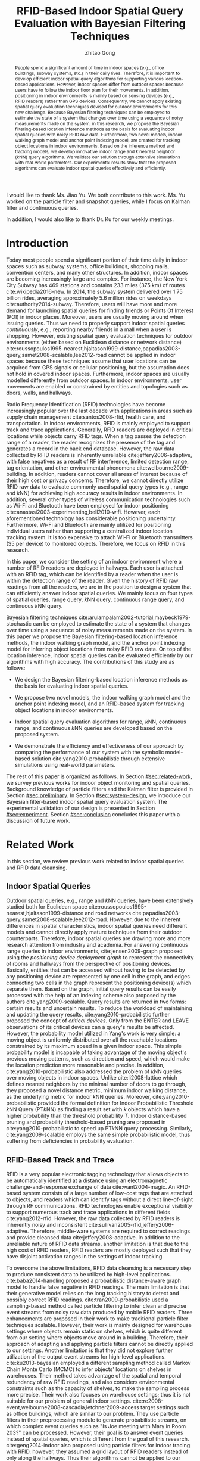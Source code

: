 #+TITLE: RFID-Based Indoor Spatial Query Evaluation with Bayesian Filtering Techniques
#+AUTHOR: Zhitao Gong
#+STARTUP: content hideblocks
#+OPTIONS: toc:nil

#+HTML_HEAD: <link rel="stylesheet" type="text/css" href="http://gongzhitaao.org/orgcss/org.css"/>

#+LATEX_CLASS: report
#+LATEX_CLASS_OPTIONS: [12pt]
#+LATEX_HEADER: \input{setup.tex}

#+LaTeX: \TitlePage

#+BEGIN_romanpages

#+BEGIN_abstract
People spend a significant amount of time in indoor spaces (e.g.,
office buildings, subway systems, etc.) in their daily lives.
Therefore, it is important to develop efficient indoor spatial query
algorithms for supporting various location-based applications.
However, indoor spaces differ from outdoor spaces because users have
to follow the indoor floor plan for their movements.  In addition,
positioning in indoor environments is mainly based on sensing devices
(e.g., RFID readers) rather than GPS devices.  Consequently, we cannot
apply existing spatial query evaluation techniques devised for outdoor
environments for this new challenge.  Because Bayesian filtering
techniques can be employed to estimate the state of a system that
changes over time using a sequence of noisy measurements made on the
system, in this research, we propose the Bayesian filtering-based
location inference methods as the basis for evaluating indoor spatial
queries with noisy RFID raw data.  Furthermore, two novel models,
indoor walking graph model and anchor point indexing model, are
created for tracking object locations in indoor environments.  Based
on the inference method and tracking models, we develop innovative
indoor range and \(k\) nearest neighbor (\(k\)NN) query algorithms.
We validate our solution through extensive simulations with real-world
parameters.  Our experimental results show that the proposed
algorithms can evaluate indoor spatial queries effectively and
efficiently.
#+END_abstract

#+BEGIN_acknowledgments
I would like to thank Ms. Jiao Yu.  We both contribute to this work.
Ms. Yu worked on the particle filter and snapshot queries, while I
focus on Kalman filter and continuous queries.

In addition, I would also like to thank Dr. Ku for our weekly
meetings.
#+END_acknowledgments

#+BEGIN_EXPORT latex
\tableofcontents
\listoffigures
\listoftables
#+END_EXPORT

#+END_romanpages

* Introduction
  :PROPERTIES:
  :CUSTOM_ID: sec:introduction
  :END:

  Today most people spend a significant portion of their time daily in
  indoor spaces such as subway systems, office buildings, shopping
  malls, convention centers, and many other structures.  In addition,
  indoor spaces are becoming increasingly large and complex.  For
  instance, the New York City Subway has 469 stations and contains 233
  miles (375 km) of routes cite:wikipedia2016-new.  In 2014, the
  subway system delivered over 1.75 billion rides, averaging
  approximately 5.6 million rides on weekdays
  cite:authority2014-subway.  Therefore, users will have more and more
  demand for launching spatial queries for finding friends or Points
  Of Interest (POI) in indoor places.  Moreover, users are usually
  moving around when issuing queries.  Thus we need to properly
  support indoor spatial queries \emph{continuously}, e.g., reporting
  nearby friends in a mall when a user is shopping.  However, existing
  spatial query evaluation techniques for outdoor environments (either
  based on Euclidean distance or network distance)
  cite:roussopoulos1995-nearest,hjaltason1999-distance,papadias2003-query,samet2008-scalable,lee2012-road
  cannot be applied in indoor spaces because these techniques assume
  that user locations can be acquired from GPS signals or cellular
  positioning, but the assumption does not hold in covered indoor
  spaces.  Furthermore, indoor spaces are usually modelled differently
  from outdoor spaces.  In indoor environments, user movements are
  enabled or constrained by entities and topologies such as doors,
  walls, and hallways.

  Radio Frequency Identification (RFID) technologies have become
  increasingly popular over the last decade with applications in areas
  such as supply chain management cite:santos2008-rfid, health care,
  and transportation.  In indoor environments, RFID is mainly employed
  to support track and trace applications.  Generally, RFID readers
  are deployed in critical locations while objects carry RFID tags.
  When a tag passes the detection range of a reader, the reader
  recognizes the presence of the tag and generates a record in the
  back end database.  However, the raw data collected by RFID readers
  is inherently unreliable cite:jeffery2006-adaptive, with false
  negatives as a result of RF interference, limited detection range,
  tag orientation, and other environmental phenomena
  cite:welbourne2009-building.  In addition, readers cannot cover all
  areas of interest because of their high cost or privacy concerns.
  Therefore, we cannot directly utilize RFID raw data to evaluate
  commonly used spatial query types (e.g., range and \(k\)NN) for
  achieving high accuracy results in indoor environments.  In
  addition, several other types of wireless communication technologies
  such as Wi-Fi and Bluetooth have been employed for indoor
  positioning cite:anastasi2003-experimenting,bell2010-wifi.  However,
  each aforementioned technology has considerable positioning
  uncertainty.  Furthermore, Wi-Fi and Bluetooth are mainly utilized
  for positioning individual users rather than supporting a
  centralized indoor location tracking system.  It is too expensive to
  attach Wi-Fi or Bluetooth transmitters ($5 per device) to monitored
  objects.  Therefore, we focus on RFID in this research.

  In this paper, we consider the setting of an indoor environment
  where a number of RFID readers are deployed in hallways.  Each user
  is attached with an RFID tag, which can be identified by a reader
  when the user is within the detection range of the reader.  Given
  the history of RFID raw readings from all the readers, we are in the
  position to design a system that can efficiently answer indoor
  spatial queries.  We mainly focus on four types of spatial queries,
  range query, \(k\)NN query, continuous range query, and continuous
  \(k\)NN query.

  Bayesian filtering techniques
  cite:arulampalam2002-tutorial,maybeck1979-stochastic can be employed
  to estimate the state of a system that changes over time using a
  sequence of noisy measurements made on the system.  In this paper we
  propose the Bayesian filtering-based location inference methods, the
  indoor walking graph model, and the anchor point indexing model for
  inferring object locations from noisy RFID raw data.  On top of the
  location inference, indoor spatial queries can be evaluated
  efficiently by our algorithms with high accuracy.  The contributions
  of this study are as follows:

  - We design the Bayesian filtering-based location inference methods
    as the basis for evaluating indoor spatial queries.

  - We propose two novel models, the indoor walking graph model and
    the anchor point indexing model, and an RFID-based system for
    tracking object locations in indoor environments.

  - Indoor spatial query evaluation algorithms for range, \(k\)NN,
    continuous range, and continuous \(k\)NN queries are developed
    based on the proposed system.

  - We demonstrate the efficiency and effectiveness of our approach by
    comparing the performance of our system with the symbolic
    model-based solution cite:yang2010-probabilistic through extensive
    simulations using real-world parameters.

  The rest of this paper is organized as follows.  In Section
  [[#sec:related-work]], we survey previous works for indoor object
  monitoring and spatial queries.  Background knowledge of particle
  filters and the Kalman filter is provided in Section
  [[#sec:preliminary]].  In Section [[#sec:system-design]], we introduce our
  Bayesian filter-based indoor spatial query evaluation system.  The
  experimental validation of our design is presented in Section
  [[#sec:experiment]].  Section [[#sec:conclusion]] concludes this paper with
  a discussion of future work.

* Related Work
  :PROPERTIES:
  :CUSTOM_ID: sec:related-work
  :END:

  In this section, we review previous work related to indoor spatial
  queries and RFID data cleansing.

** Indoor Spatial Queries
   :PROPERTIES:
   :CUSTOM_ID: sec:indoor-spatial-queries
   :END:

   Outdoor spatial queries, e.g., range and \(k\)NN queries, have been
   extensively studied both for Euclidean space
   cite:roussopoulos1995-nearest,hjaltason1999-distance and road
   networks cite:papadias2003-query,samet2008-scalable,lee2012-road.
   However, due to the inherent differences in spatial characteristics,
   indoor spatial queries need different models and cannot directly
   apply mature techniques from their outdoor counterparts.  Therefore,
   indoor spatial queries are drawing more and more research attention
   from industry and academia.  For answering continuous range queries
   in indoor environments, cite:jensen2009-graph proposed using the
   /positioning device deployment graph/ to represent the connectivity
   of rooms and hallways from the perspective of positioning devices.
   Basically, entities that can be accessed without having to be
   detected by any positioning device are represented by one cell in
   the graph, and edges connecting two cells in the graph represent the
   positioning device(s) which separate them.  Based on the graph,
   initial query results can be easily processed with the help of an
   indexing scheme also proposed by the authors cite:yang2009-scalable.
   Query results are returned in two forms: certain results and
   uncertain results.  To reduce the workload of maintaining and
   updating the query results, cite:yang2010-probabilistic further
   proposed the concept of /critical devices/.  Only from the ENTER and
   LEAVE observations of its critical devices can a query's results be
   affected.  However, the probability model utilized in Yang's work is
   very simple: a moving object is uniformly distributed over all the
   reachable locations constrained by its maximum speed in a given
   indoor space.  This simple probability model is incapable of taking
   advantage of the moving object's previous moving patterns, such as
   direction and speed, which would make the location prediction more
   reasonable and precise.  In addition, cite:yang2010-probabilistic
   also addressed the problem of \(k\)NN queries over moving objects in
   indoor spaces.  Unlike cite:li2008-lattice which defines nearest
   neighbors by the minimal number of doors to go through, they
   proposed a novel distance metric, minimum indoor walking distance,
   as the underlying metric for indoor \(k\)NN queries.  Moreover,
   cite:yang2010-probabilistic provided the formal definition for
   Indoor Probabilistic Threshold \(k\)NN Query (PT\(k\)NN) as finding
   a result set with \(k\) objects which have a higher probability than
   the threshold probability \(T\).  Indoor distance-based pruning and
   probability threshold-based pruning are proposed in
   cite:yang2010-probabilistic to speed up PT\(k\)NN query processing.
   Similarly, cite:yang2009-scalable employs the same simple
   probabilistic model, thus suffering from deficiencies in probability
   evaluation.

** RFID-Based Track and Trace
   :PROPERTIES:
   :CUSTOM_ID: sec:rfid-based-track-and-trace
   :END:

   RFID is a very popular electronic tagging technology that allows
   objects to be automatically identified at a distance using an
   electromagnetic challenge-and-response exchange of data
   cite:want2004-magic.  An RFID-based system consists of a large
   number of low-cost tags that are attached to objects, and readers
   which can identify tags without a direct line-of-sight through RF
   communications.  RFID technologies enable exceptional visibility to
   support numerous track and trace applications in different fields
   cite:yang2012-rfid.  However, the raw data collected by RFID readers
   is inherently noisy and inconsistent
   cite:sullivan2005-rfid,jeffery2006-adaptive.  Therefore, middle-ware
   systems are required to correct readings and provide cleansed data
   cite:jeffery2008-adaptive.  In addition to the unreliable nature of
   RFID data streams, another limitation is that due to the high cost
   of RFID readers, RFID readers are mostly deployed such that they
   have disjoint activation ranges in the settings of indoor tracking.

   To overcome the above limitations, RFID data cleansing is a
   necessary step to produce consistent data to be utilized by
   high-level applications. cite:baba2014-handling proposed a
   probabilistic distance-aware graph model to handle false negative in
   RFID readings.  The main limitation is that their generative model
   relies on the long tracking history to detect and possibly correct
   RFID readings.  cite:tran2009-probabilistic used a sampling-based
   method called particle filtering to infer clean and precise event
   streams from noisy raw data produced by mobile RFID readers.  Three
   enhancements are proposed in their work to make traditional particle
   filter techniques scalable.  However, their work is mainly designed
   for warehouse settings where objects remain static on shelves, which
   is quite different from our setting where objects move around in a
   building.  Therefore, their approach of adapting and applying
   particle filters cannot be directly applied to our settings.
   Another limitation is that they did not explore further utilization
   of the output event streams for high-level
   applications. cite:ku2013-bayesian employed a different sampling
   method called Markov Chain Monte Carlo (MCMC) to infer objects'
   locations on shelves in warehouses.  Their method takes advantage of
   the spatial and temporal redundancy of raw RFID readings, and also
   considers environmental constraints such as the capacity of shelves,
   to make the sampling process more precise.  Their work also focuses
   on warehouse settings; thus it is not suitable for our problem of
   general indoor settings.
   cite:re2008-event,welbourne2008-cascadia,letchner2009-access target
   settings such as office buildings, which are similar to our problem.
   They use particle filters in their preprocessing module to generate
   probabilistic streams, on which complex event queries such as "Is
   Joe meeting with Mary in Room 203?" can be processed.  However,
   their goal is to answer event queries instead of spatial queries,
   which is different from the goal of this research.
   cite:geng2014-indoor also proposed using particle filters for indoor
   tracing with RFID.  however, they assumed a grid layout of RFID
   readers instead of only along the hallways.  Thus their algorithms
   cannot be applied to our problem.

* Preliminary
  :PROPERTIES:
  :CUSTOM_ID: sec:preliminary
  :END:

  In this section, we briefly introduce the mathematical background of
  Bayesian filters, including the Kalman filter and particle filters,
  and location inference based on the two filters.  Notations used in
  this paper are summarized in Table [[tab:notation]].

  #+CAPTION: Symbolic Notations
  #+NAME: tab:notation
  | Symbol      | Meaning                                                                            |
  |-------------+------------------------------------------------------------------------------------|
  | \(q\)       | An indoor query point                                                              |
  | $o_i$       | The object with ID \(i\)                                                           |
  | \(C\)       | A set of candidate objects                                                         |
  | \(D\)       | A set of sensing devices                                                           |
  | \(G\)       | The indoor walking graph                                                           |
  | \(E\)       | The edge set of \(G\)                                                              |
  | \(N\)       | The node (i.e., intersection) set of \(G\)                                         |
  | \(p_i\)     | A probability distribution function for \(o_i\) in terms of all possible locations |
  | \(ap_i\)    | An anchor point with ID \(i\)                                                      |
  | \(N_s\)     | The total number of particles for an object                                        |
  | \(u_{max}\) | The maximum walking speed of a person                                              |
  | \(l_{max}\) | The maximum walking distance of a person during a certain period of time           |
  | \(UR(o_i)\) | The uncertain region of object \(o_i\)                                             |
  | \(s_i\)     | The minimum shortest network distance                                              |
  | \(l_i\)     | The maximum shortest network distance                                              |
  | \(Area_i\)  | The size of a given region \(i\)                                                   |
  | \(d_i\)     | The \(i\)th RFID reader                                                            |
  |-------------+------------------------------------------------------------------------------------|

** The Kalman Filter
   :PROPERTIES:
   :CUSTOM_ID: sec:kalman-filter
   :END:

   The Kalman filter is an optimal recursive data processing
   algorithm, which combines a system's dynamics model, known control
   inputs, and observed measurements to form an optimal estimate of
   system states.  Note here the control inputs and observed
   measurements are not deterministic, but rather with a certain
   degree of uncertainty.  The Kalman filter works by making a
   prediction of the future system state, obtaining measurements for
   that future state, and adjusting its estimate by moderating the
   difference between the two.  The result of the Kalman filter is a
   new probability distribution of system state which has reduced its
   uncertainty to be less than either the original predicted values or
   measurements alone.

   To help readers better understand how the Kalman filter works for
   location estimation, we use a simple example of one dimensional
   movement and location estimation.  Suppose an object is moving
   along a horizontal line, and we are interested in estimating the
   object's location \(x\) with the Kalman filter.  We assume the
   object's speed can be expressed by \(d_x/d_t = u + w\), where \(u\)
   is a constant and \(w\) is a Gaussian random variable with a mean
   of zero and variance of \(\sigma_w^2\).  We also assume the
   object's initial location at \(t_0\) follows a Gaussian
   distribution with mean \(\hat{x}_0\) and variance \(\sigma^2_0\).
   At a later time \(t_{1^-}\), just before an observation is made, we
   get a prediction of the object's location \(x_{1^-}\) which follows
   a Gaussian distribution:
   #+BEGIN_EXPORT latex
   \begin{align}
     \hat{x}_{1^-} &= \hat{x}_0+u*(t_1-t_0) \label{eq:predmean}\\
     \sigma_{1^-}^2 &= \sigma_0^2+\sigma_w^2*(t_1-t_0) \label{eq:predvar}
   \end{align}
   #+END_EXPORT

   As indicated by Equation eqref:eq:predvar, the uncertainty in the
   predicted location \(x_1\) increases with the time span \(t_1 -
   t_0\), since no measurements are made during the time span and the
   uncertainty in speed accumulates with time.

   After the observation at \(t_1\) is made, suppose its value turns
   out to be \(z_1\) with variance \(\sigma_{z_1}^2\).  The Kalman
   filter combines the predicted value with the measured value to
   yield an optimal estimation with mean and variance:
   #+BEGIN_EXPORT latex
   \begin{align}
     \hat{x}_{1} &= \hat{x}_{1^-}+K_1*(z_1-\hat{x}_{1^-})\label{eq:kalmanmean}\\
     \sigma_{1}^2 &= \sigma_{1^-}^2-K_1*\sigma_{1^-}^2\label{eq:kalmanvar}
   \end{align}
   #+END_EXPORT

   where \(K_1=\sigma_{1^-}^2/(\sigma_{1^-}^2+\sigma_{z_1}^2)\).
   Please refer to cite:maybeck1979-stochastic for the derivation
   details.

   As we can see from Equation eqref:eq:kalmanmean, the optimal
   estimate \(\hat{x}_{1}\) is the optimal predicted value before the
   measurement plus a correction term.  The variance \(\sigma_{1}^2\)
   is smaller than either \(\sigma_{1^-}^2\) or \(\sigma_{z_1}^2\).
   The optimal gain \(K_1\) gives more weights to the better value
   (with lower variance), so that if the prediction is more accurate
   than the measurement then \(\hat{x}_{1^-}\) is weighted more,
   otherwise \(z_1\) is weighed more.

** The Particle Filter
   :PROPERTIES:
   :CUSTOM_ID: sec:particle-filter
   :END:

   Particle filter is a method that can be applied to nonlinear
   recursive Bayesian filtering problems
   cite:arulampalam2002-tutorial.  The system under investigation is
   often modeled as a state vector \(x_k\), which contains all
   relevant information about the system at time \(k\).  The
   observation \(z_k\) at time \(k\) is nonlinear to the true system
   state \(x_k\), also the system evolves from \(x_k\) to \(x_{k+1}\)
   in a nonlinear fashion.

   The objective of the particle filter method is to construct a
   discrete approximation to the probability density function (pdf)
   \(p(x_k|z_{1:k})\) by a set of weighted random samples.  We denote
   the weight of the \(i^{th}\) particle at time \(k\) by \(w_k^i\).
   According to the equations of particle filter
   cite:arulampalam2002-tutorial, the new weight \(w_k^i\) is
   proportional to the old weight \(w_{k-1}^i\) augmented by the
   observation likelihood \(p(z_k|x_k^i)\).  Thus, the particles that
   are more likely to result in an observation consistent with the
   true observation \(z_k\) will gain higher weights than the others.

   The posterior filtered density \(p(x_k|z_{1:k})\) can be
   approximated as:
   #+BEGIN_EXPORT latex
   \begin{equation}
     p(x_k|z_{1:k})\approx \sum_{i=1}^{N_s} w_k^i \delta(x_k-x_k^i)
   \end{equation}
   #+END_EXPORT

   Resampling is a method to solve the degeneration problem in
   particle filters.  Degeneration means that with more iterations
   only a few particles would have dominant weights while the majority
   would have weights nearly zero.  The basic idea of resampling is to
   eliminate low weight particles, replicate high weight particles,
   and generate a new set of particles \(\{x_k^{i_*}\}_{i=1}^{N_s}\)
   with equal weights.  Our work adopts sampling importance resampling
   filters, which performs the resampling step at every time index.

   In our application, particles update their locations according to
   the object motion model employed in our work.  Briefly, the object
   motion model assumes objects move forward with constant speeds, and
   can either enter rooms or continue to move along hallways.  Weights
   of particles are updated according to the device sensing model
   cite:chen2010-leveraging used in this research.  An example of
   applying particle filters to the problem of RFID-based indoor
   location inferences can be found in cite:yu2013-rfid.

* System Design
  :PROPERTIES:
  :CUSTOM_ID: sec:system-design
  :END:

  In this section, we will introduce the design of an RFID-based
  indoor range and \(k\)NN query evaluation system, which incorporates
  four modules: event-driven raw data collector, query aware
  optimization module, Bayesian filtering-based preprocessing module,
  and query evaluation module.  In addition, we introduce the
  underlying framework of two models: /indoor walking graph model/ and
  /anchor point indexing model/.  We will elaborate the function of
  each module and model in the following subsections.

  Figure [[fig:overall]] shows the overall structure of our system design.
  Raw readings are first fed into and processed by the event-driven
  raw data collector module, which then provides aggregated readings
  for each object at every second to the Bayesian filtering-based
  preprocessing module.  Before running the preprocessing module, the
  reading data may be optionally sent to the query aware optimization
  module which filters out non-candidate objects according to
  registered queries and objects' most recent readings, and outputs a
  candidate set \(C\) to the Bayesian filtering-based preprocessing
  module.  The preprocessing module cleanses noisy raw data for each
  object in \(C\), stores the resulting probabilistic data in a hash
  table, and passes the hash table to the query evaluation module.  At
  last, the query evaluation module answers registered queries based
  on the hash table that contains filtered data.

  #+CAPTION: Overall system structure
  #+NAME: fig:overall
  #+ATTR_LaTeX: :width .8\textwidth
  [[file:img/system-design.pdf]]

** Event-Driven Raw Data Collector
   :PROPERTIES:
   :CUSTOM_ID: sec:data-collector
   :END:

   In this subsection, we describe the event-driven raw data collector
   which is the front end of the entire system. The data collector
   module is responsible for storing RFID raw readings in an efficient
   way for the following query processing tasks.  Considering the
   characteristics of Bayesian filtering, readings of one detecting
   device alone cannot effectively infer an object's moving direction
   and speed, while readings of two or more detecting devices can. We
   define events in this context as the object either entering (ENTER
   event) or leaving (LEAVE event) the reading range of an RFID
   reader. To minimize the storage space for every object, the data
   collector module only stores readings during the most recent
   {ENTER, LEAVE, ENTER} events, and removes earlier readings. In
   other words, our system only stores readings of up to the two most
   recent consecutive detecting devices for every object. For example,
   if an object is previously identified by \(d_i\) and \(d_j\),
   readings from \(d_i\) and \(d_j\) are stored in the data
   collector. When the object is entering the detection range of a new
   device \(d_k\), the data collector will record readings from
   \(d_k\) while removing older readings from \(d_i\). The previous
   readings have negligible effects on the current prediction.

   The data collector module is also responsible for aggregating the
   raw readings to more concise entries with a time unit of one
   second. RFID readers usually have a high reading rate of tens of
   samples per second.  However, Bayesian filtering does not need such
   a high observation frequency.  An update frequency of once per
   second would provide a good enough resolution.  Therefore,
   aggregation of the raw readings can further save storage without
   compromising accuracy.

** Indoor Walking Graph Model and Anchor Point Indexing Model
   :PROPERTIES:
   :CUSTOM_ID: sec:walking-graph-anchor-point
   :END:

   This subsection introduces the underlying assumptions and backbone
   models of our system, which forms the basis for understanding
   subsequent sections.  We propose two novel models in our system,
   indoor walking graph model and anchor point indexing model, for
   tracking object locations in indoor environments.

*** Indoor Walking Graph Model

    we assume our system setting is a typical office building where
    the width of hallways can be fully covered by the detection range
    of sensing devices (which is usually true since the detection
    range of RFID readers can be as long as 3 meters), and RFID
    readers are deployed only along the hallways.  In this case the
    hallways can simply be modeled as lines, since from RFID reading
    results alone, the locations along the width of hallways cannot be
    inferred.  Furthermore, since no RFID readers are deployed inside
    rooms, the resolution of location inferences cannot be higher than
    a single room.

    #+CAPTION: Example of filtering out \(k\)NN query non-candidate objects.
    #+NAME: fig:knn-filter-non-candidates
    #+ATTR_LaTeX: :width .5\textwidth
    [[file:img/knn-filter-non-candidates.pdf]]

    Based on the above assumptions, we propose an /indoor walking
    graph model/.  The indoor walking graph \(G\langle N, E\rangle\)
    is abstracted from the regular walking patterns of people in an
    indoor environment, and can represent any accessible path in the
    environment.  The graph \(G\) comprises a set \(N\) of nodes
    (i.e., intersections) together with a set \(E\) of edges (i.e.,
    hallways).  By restricting object movements to be only on the
    edges \(E\) of \(G\), we can greatly simplify the object movement
    model while at the same time still preserving the inference
    accuracy of Bayesian filtering.  Also, the distance metric used in
    this paper, e.g., in \(k\)NN query evaluations, can simply be the
    shortest spatial network distance on \(G\), which can then be
    calculated by many well-known spatial network shortest path
    algorithms cite:papadias2003-query,samet2008-scalable, as shown in
    Figure [[fig:knn-filter-non-candidates]].

*** Anchor Point Indexing Model

    the indoor walking graph edges \(E\) are by nature continuous.  To
    simplify the representation of an object's location distribution
    on \(E\), we propose an effective spatial indexing method: anchor
    point-based indexing.  We define anchor points as a set \(AP\) of
    predefined points on \(E\) with a uniform distance (such as 1
    meter) to each other.  An example of anchor points is shown in
    Figure [[fig:knn-filter-non-candidates]].  In essence, the model of
    anchor points is a scheme of trying to discretize objects'
    locations.  After Bayesian filtering is finished for an object
    \(o_i\), its location probability distribution is aggregated to
    discrete anchor points.  Specifically, for the Kalman filter, an
    integration of an object's bell-shaped location distribution
    between two adjacent anchor points is calculated. For particle
    filters, suppose \(ap_j\) is an anchor point with a nonzero number
    \(n\) of particles, \(p_i(o_i.location=ap_j)=n/N_s\), where
    \(p_i\) is the probability distribution function that \(o_i\) is
    at \(ap_j\) and \(N_s\) is the total number of particles for
    \(o_i\).

    A hash table =APtoObjHT= is maintained in our system with the key
    to be the coordinates of an anchor point \(ap_j\) and returned
    value the list of each object and its probability at the anchor
    point \(\langle o_i, p_i(ap_j)\rangle\).  For instance, an entry
    of =APtoObjHT= would look like: \((8.5, 6.2), \{\langle o_1,
    0.14\rangle, \langle o_3, 0.03\rangle, \langle o_7, 0.37\rangle
    \}\), which means at the anchor point with coordinate (8.5, 6.2),
    there are three possible objects \(o_1\), \(o_3\), and \(o_7\),
    with probabilities of 0.14, 0.03, and 0.37, respectively.  With
    the help of the above anchor point indexing model, the query
    evaluation module can simply refer to the hash table =APtoObjHT=
    to determine objects' location distributions.

** Query Aware Optimization Module
   :PROPERTIES:
   :CUSTOM_ID: sec:optimization-module
   :END:

   To answer every range query or \(k\)NN query, a naive approach is
   to calculate the probability distribution of every object's
   location currently in the indoor setting.  However, if query ranges
   cover only a small fraction of the whole area, then there will be a
   considerable percentage of objects who are guaranteed to not be in
   the result set of any query.  We call those objects that have no
   chance to be in any result set "non-candidate objects".  The
   computational cost of running Bayesian filters for non-candidate
   objects should be saved.  In this subsection we present two
   efficient methods to filter out non-candidate objects for range
   query and \(k\)NN query, respectively.

*** Range Query
    :PROPERTIES:
    :CUSTOM_ID: sec:range-query
    :END:

    To decrease the computational cost, we employ a simple approach
    based on the Euclidian distance instead of the minimum indoor
    walking distance cite:yang2010-probabilistic to filter out
    non-candidate objects.  An example of the optimization process is
    shown in Figure [[fig:range-filter-non-candidates]].  For every object
    \(o_i\), its most recent detecting device \(d\) and last reading
    time stamp \(t_{last}\) are first retrieved from the data
    collector module.  We assume the maximum walking speed of people
    to be \(u_{max}\).  Within the time period from \(t_{last}\) to
    the present time \(t_{current}\), the maximum walking distance of
    a person is \(l_{max}=u_{max}*(t_{current}-t_{last})\).  We define
    \(o_i\)'s uncertain region \(UR(o_i)\) to be a circle centered at
    \(d\) with radius \(r=l_{max}+d.range\).  If \(UR(o_i)\) does not
    overlap with any query range then \(o_i\) is not a candidate and
    should be filtered out.  On the contrary, if \(UR(o_i)\) overlaps
    with one or more query ranges then we add \(o_i\) to the result
    candidate set \(C\).  In Figure [[fig:range-filter-non-candidates]],
    the only object in the figure should be filtered out since its
    uncertain region does not intersect with any range query currently
    evaluated in the system.

    #+CAPTION: Example of filtering out range query non-candidate objects.
    #+NAME: fig:range-filter-non-candidates
    #+ATTR_LaTeX: :width .7\textwidth
    [[file:img/range-filter-non-candidates.pdf]]

*** \(k\)NN Query
    :PROPERTIES:
    :CUSTOM_ID: sec:knn-query
    :END:

    By employing the idea of distance-based pruning in
    cite:yang2009-scalable, we perform a similar distance pruning for
    \(k\)NN queries to identify candidate objects.  We use \(s_i
    (l_i)\) to denote the minimum (maximum) shortest network distance
    (with respect to the indoor walking graph) from a given query
    point \(q\) to the uncertain region of \(o_i\):
    #+BEGIN_EXPORT latex
    \begin{equation}
      \begin{split}
        s_i &= \min_{p\in UR(o_i)} d_{shortestpath}(q, p)\\
        l_i &= \max_{p\in UR(o_i)} d_{shortestpath}(q, p)
      \end{split}
    \end{equation}
    #+END_EXPORT

    Let \(f\) be the \(k^{th}\) minimum of all objects' \(l_i\)
    values.  If \(s_i\) of object \(o_i\) is greater than \(f\),
    object \(o_i\) can be safely pruned since there exist at least
    \(k\) objects whose entire uncertain regions are definitely closer
    to \(q\) than \(o_i\)'s shortest possible distance to \(q\).
    Figure [[fig:knn-filter-non-candidates]] is an example pruning process
    for a 2NN query: There are 3 objects in total in the system.  We
    can see \(l_1<l_2<l_3\) and consequently \(f=l_2\) in this case;
    \(s_3\) is greater than \(f\), so \(o_3\) has no chance to be in
    the result set of the 2NN query.  We run the distance pruning for
    every \(k\)NN query and add possible candidate objects to \(C\).

    Finally, a candidate set \(C\) is produced by this module,
    containing objects that might be in the result set of one or more
    range queries or \(k\)NN queries.  \(C\) is then fed into the
    Bayesian filtering-based preprocessing module which will be
    explained in the next subsection.

** Bayesian Filtering-based Preprocessing Module
   :PROPERTIES:
   :CUSTOM_ID: sec:preprocessing-module
   :END:

   The preprocessing module estimates an object's location
   distribution according to its two most recent readings, calculates
   the discrete probability on anchor points, and stores the results
   to the hash table =APtoObjHT=.  We introduce two preprocessing
   approaches based on two famous algorithms in the Bayesian Filtering
   family: the /Kalman filter/ and the /Particle filter/.

*** Kalman Filter-Based Preprocessing Module
    :PROPERTIES:
    :CUSTOM_ID: sec:kalman-filter-preprocessing
    :END:

    In this section, we extend the basic 1-D example of the Kalman
    filter in Section [[#sec:kalman-filter]] to be suitable for more
    complex 2D indoor settings.  Due to the irregularity of indoor
    layout, the main challenge here is that an object's moving path
    may diverge to multiple paths.  For example, in Figure
    [[fig:kalman-filter]], assume that an object was detected first by
    reader \(d_1\) at \(t_1\) then by reader \(d_2\) at \(t_2\), it
    could have entered \(R_2\) or \(R_6\) before proceeding to
    \(d_2\).  When we conduct a prediction with the Kalman filter, we
    need to consider all possible paths, each of which will give a
    separate prediction.  Algorithm ref:alg:kalman-filter formulates
    our approach of applying the Kalman filter to estimate objects'
    locations, which is elaborated in the rest of this subsection with
    the example in Figure [[fig:kalman-filter]].

    #+CAPTION: Example of Kalman filter-based prediction.
    #+NAME: fig:kalman-filter
    #+ATTR_LaTeX: :width .5\textwidth
    [[file:img/kalman-example.pdf]]

    The Kalman filter algorithm starts by first retrieving most recent
    readings for each candidate from the data collector module.  Line
    5 of Algorithm ref:alg:kalman-filter restricts the Kalman filter
    from running more than 60 seconds beyond the last active reading,
    otherwise its location estimation will become dispersed over too
    large a area and the filtering result will become unusable.

    We assume objects' speed \(v\) is a Gaussian variable with mean
    \(\mu=1\) m/s and variance \(\sigma=0.1\), and the time of an
    object staying inside a room \(t_{room}\) also follows Gaussian
    distribution.  From line 6 to 11, we assume that objects rarely
    enter the same room more than once.  Suppose there are \(m\) rooms
    from \(d_1\) to \(d_2\), then there are \(m+1\) different
    predictions
    \(\hat{x}_{2^-}=\hat{x}_1+v*(t_2-t_1-i*\mu_{t_{room}})\) where
    \(i=0,\ldots,m\) represents the number of rooms the object entered
    during \(t_1\) to \(t_2\).  Note that we simplify
    \(\hat{x}_{2^-}\) by replacing \(t_{room}\) with its mean value
    \(\mu_{t_{room}}\).

    When the observation at \(t_2\) is made, we combine the
    observation with only reasonable predictions to get a final
    estimation. By "reasonable", we mean predictions with a good
    portion of pdf overlapping with \(d_2\)'s reading range.  For
    example, in Figure [[fig:kalman-filter]], the two predictions for the
    two paths entering \(R_2\) and \(R_6\) respectively are hardly
    overlapping with \(d_2\)'s reading range, so we can safely prune
    them and only consider the rightmost prediction.  After pruning,
    the average of remaining predictions is used to calculate the
    object's location estimation at \(t_2\) according to Equations
    eqref:eq:kalmanmean and eqref:eq:kalmanvar.

    From the latest detected time \(t_2\) to current, the object can
    take every possible path from \(d_2\) going forward.  Line 15 uses
    recursion to enumerate all the possibilities and line 16
    calculates the probability distribution of \(\hat{x}_{min^-}\) by
    counting the number of cases of the object in a particular room or
    at a particular location along the hallway divided by the total
    number of cases.  At last, from line 18 to 21, we calculate the
    integration of the object's location probability distribution
    function from the current anchor point to its adjacent point, and
    store the discrete probability of the object's location being on a
    certain anchor point to =APtoObjHT=.

    #+BEGIN_EXPORT latex
    \begin{algorithm}[!t]
      \caption{Kalman Filter(\(C\))}
      \label{alg:kalman-filter}
      \small
      \begin{algorithmic}[1]
        \FOR {each object \(o_i\) of \(C\)}
        \STATE retrieve \(o_i\)'s aggregated readings from the data collector module
        \STATE \(t_1\), \(t_2\) = the starting/ending time of the aggregated readings
        \STATE \(d_1\), \(d_2\) = the second most/most recent detecting devices for \(o_i\)
        \STATE \(t_{min}\) = min(\(t_2+60, t_{current}\))
        \STATE \(m\) = number of rooms from \(d_1\) to \(d_2\)
        \FOR {\(i=0,\ldots,m\)}
        \STATE \(\hat{x}_{2^-}=\hat{x}_1+v*(t_2-t_1-i*\mu_{t_{room}})\)
        \STATE \(\sigma_{2^-}^2=\sigma_1^2+\sigma_v^2*(t_2-t_1)\)
        \STATE prune if this distribution's overlap with \(d_2\)'s range is below threshold
        \ENDFOR
        \STATE average all the predictions
        \STATE calculate \(\hat{x}_2\) and \(\sigma_2^2\) by employing Equations~\ref{eq:kalmanmean} and~\ref{eq:kalmanvar}
        \STATE recursively enumerate all possible paths from \(\hat{x}_2\) going forward until \(t_{min}\)
        \STATE estimate \(o_i\)'s location \(\hat{x}_{min^-}\) by counting
        \STATE \(\sigma_{min^-}^2=\sigma_2^2+\sigma_v^2*(t_{min}-t_2)\)
        \FOR {each anchor point \(ap_j\) with a nontrivial probability under estimated location distribution}
        \STATE calculate probability \(p_i(o_i.location=ap_j)\)
        \STATE update Hash Table \texttt{APtoObjHT}
        \ENDFOR
        \ENDFOR
      \end{algorithmic}
    \end{algorithm}
    #+END_EXPORT

*** Particle Filter-Based Preprocessing Module
    :PROPERTIES:
    :CUSTOM_ID: sec:particle-filter-preprocessing
    :END:

    #+BEGIN_EXPORT latex
    \begin{algorithm}[!t]
      \algsetup{linenosize=\small,linenodelimiter=.}
      \caption{Particle Filter(\(C\))}
      \label{alg:particle-filter}
      \small
      \begin{algorithmic}[1]
        \FOR {each object \(o_i\) of \(C\)}
        \STATE retrieve \(o_i\)'s aggregated readings from the data collector module
        \STATE \(t_1\), \(t_2\) = the starting/ending time of the aggregated readings
        \STATE \(d_1\), \(d_2\) = the second most/most recent detecting devices for \(o_i\)
        \STATE initialize particles with random speed and direction within \(d_2.activationRange\)
        \STATE \(t_{min}\) = min(\(t_2+60, t_{current}\))
        \FOR {every second \(t_j\) from \(t_1\) to \(t_{min}\)}
        \FOR {every particle \(p_m\) of \(o_i\)}
        \STATE \(p_m\) updates its location
        \ENDFOR
        \STATE retrieve the aggregated reading entry \emph{reading} of \(t_j\)
        \IF {\(reading.Device\)=\emph{null}}
        \STATE continue
        \ELSE
        \FOR {every particle \(p_m\) of \(o_i\)}
        \STATE update \(p_m\)'s weight
        \ENDFOR
        \STATE normalize the weights of all particles of \(o_i\)
        \STATE Resampling() %// Algorithm~\ref{alg:RS}
        \ENDIF
        \ENDFOR
        \STATE assign particles of \(o_i\) to their nearest anchor points
        \FOR {each anchor point \(ap_j\) with a nonzero number of particles \(n\)}
        \STATE calculate probability \(p_i(o_i.location=ap_j)=n/N_s\)
        \STATE update Hash Table \texttt{APtoObjHT}
        \ENDFOR
        \ENDFOR
      \end{algorithmic}
    \end{algorithm}

    #+END_EXPORT

    The particle filter method consists of 3 steps: initialization,
    particle updating, and particle resampling.  In the first step, a
    set of particles are generated and uniformly distributed on the
    graph edges within the detection range of \(d_2\), and each
    particle picks its own moving direction and speed as in line 5.
    In our system, particles' speeds are drawn from a Gaussian
    distribution with mean \(\mu=1\) m/s and \(\sigma=0.1\).  In the
    location updating step in line 9, particles move along graph edges
    according to their speed and direction, and will pick a random
    direction at intersections; if particles are inside rooms, they
    continue to stay inside with probability 0.9 and move out with
    probability 0.1.  After location updating, in line 16 particles'
    weights are updated according to their consistency with reading
    results.  In other words, particles within the detecting device's
    range are assigned a high weight, while others are assigned a low
    weight.  In the resampling step, particles' weights are first
    normalized as in line 18.  We then employ the Resampling Algorithm
    cite:yu2013-rfid to replicate highly weighted particles and remove
    lowly weighted particles as in line 19.  Lines 23 to 26 discretize
    the filtered probabilistic data and build the hash table
    =APtoObjHT= as described in Section
    [[#sec:walking-graph-anchor-point]].

** Query Evaluation
   :PROPERTIES:
   :CUSTOM_ID: sec:query-evaluation
   :END:

   In this subsection we are going to discuss how to evaluate range
   and \(k\)NN queries efficiently with the filtered probabilistic
   data in the hash table =APtoObjHT=.  For \(k\)NN queries, without
   loss of generality, the query point is approximated to the nearest
   edge of the indoor walking graph for simplicity.

*** Indoor Range Query

    To evaluate indoor range queries, the first thought would be to
    determine the anchor points within the range, then answer the
    query by returning objects and their associated probabilities
    indexed by those anchor points.  However, with further
    consideration, we can see that since anchor points are restricted
    to be only on graph edges, they are actually the 1D projection of
    2D spaces; the loss of one dimension should be compensated in the
    query evaluation process.  Figure [[fig:range-query]] shows an example
    of how the compensation is done with respect to two different
    types of indoor entities: hallways and rooms.

    #+CAPTION: Example of indoor range query.
    #+NAME: fig:range-query
    #+ATTR_LaTeX: :width .5\textwidth
    [[file:img/range-query.pdf]]

    #+BEGIN_EXPORT latex
    \begin{algorithm}[!t]
      \algsetup{linenosize=\small,linenodelimiter=.}
      \caption{Indoor Range Query(\(q\))}
      \label{alg:range-query}
      \small
      \begin{algorithmic}[1]
        \STATE resultSet=\(\emptyset\) \STATE cells=getIntersect(\(q\)) \FOR
        {every cell in cells}
        \IF{cell.type=HALLWAY}
        \STATE anchorpoints=cell.getCoveredAP(\(q\))
        \STATE ratio=cell.getWidthRatio(\(q\))
        \ELSIF{cell.type=ROOM}
        \STATE anchorpoints=cell.getInsideAP()
        \STATE ratio=cell.getAreaRatio(\(q\))
        \ENDIF
        \STATE result=\(\emptyset\)
        \FOR{each ap in anchorpoints}
        \STATE result=result+APtoObjHT.get(\(ap\))
        \ENDFOR
        \STATE result=result*ratio
        \STATE resultSet=resultSet+result
        \ENDFOR \RETURN resultSet
      \end{algorithmic}
    \end{algorithm}
    #+END_EXPORT

    In Figure [[fig:range-query]], query \(q\) is a rectangle which
    intersects with both the hallway and room \(R_1\), but does not
    directly contain any anchor point.  We denote the left part of
    \(q\) which overlaps with the hallway as \(q_h\), and the right
    part which overlaps with \(R_1\) as \(q_r\).  We first look at how
    to evaluate the hallway part of \(q\).  The anchor points which
    fall within \(q\)'s vertical range are marked red in Figure
    [[fig:range-query]], and should be considered for answering
    \(q_h\).  Since in our assumptions no differentiation along the
    width of hallways can be inferred about an object's true location,
    objects in hallways can be anywhere along the width of hallways
    with equal probability.  With this assumption, the ratio of
    \(w_{q_h}\) (the width of \(q_h\)) and \(w_h\) (the width of the
    hallway) will indicate the probability of objects in hallways
    within the vertical range of \(q\) being in \(q_h\).  For example,
    if an object \(o_i\) is in the hallway and in the vertical range
    of \(q\) with probability \(p_1\), which can be calculated by
    summing up the probabilities indexed by the red anchor points,
    then the probability of this object being in \(q_h\) is
    \(p_i(o_i.location\in q_h)=p_1*w_{q_h}/w_h\).

    Then we look at the room part of \(q\).  The anchor points within
    room \(R_1\) should represent the whole 2D area of \(R_1\), and
    again we assume objects inside rooms are uniformly distributed.
    Similar to the hallway situation, the ratio of \(q_r\)'s area to
    \(R_1\)'s area is the probability of an object in \(R_1\)
    happening to be in \(q_r\).  For example, if \(o_i\)'s probability
    of being in \(R_1\) is \(p_2\), then its probability of being in
    \(q_r\) is \(p_i(o_i.location\in q_r)=p_2*Area_{q_r}/Area_{R_1}\),
    where \(p_2\) can be calculated by summing up the indexed
    probabilities of \(o_i\) on all the anchor points inside \(R_1\)
    and \(Area_i\) stands for the size of a given region \(i\).

    Algorithm ref:alg:range-query summarizes the above procedures.  In
    line 15, we define the multiply operation for =resultSet= to
    adjust the probabilities for all objects in it by the multiplying
    constant.  In line 16, we define the addition operation for
    =resultSet= to be: if an object probability pair \(\langle o_i,
    p\rangle\) is to be added, we check whether \(o_i\) already exists
    in =resultSet=.  If so, we just add \(p\) to the probability of
    \(o_i\) in =resultSet=; otherwise, we insert \(\langle o_i,
    p\rangle\) to =resultSet=.  For instance, suppose =resultSet=
    originally contains \(\{(o_1, 0.2), (o_2, 0.15)\}\), and result
    stores \(\{(o_2, 0.1), (o_3, 0.05)\}\).  =resultSet= is updated to
    be \(\{(o_1, 0.2), (o_2, 0.25), (o_3, 0.05)\}\) after the addition
    in line 16.

*** Indoor \(k\)NN Query

    For indoor \(k\)NN queries, we present an efficient evaluation
    method with statistical accuracy.  Unlike previous work
    cite:cite:yang2010-probabilistic,cheng2009-evaluating, which
    involves heavy computation and returns multiple result sets for
    users to choose, our method is user friendly and returns a
    relatively small number of candidate objects.  Our method works as
    follows: starting from the query point \(q\), anchor points are
    searched in ascending order of their distance to \(q\); the search
    expands from \(q\) one achor point forward per iteration, until
    the sum of the probability of all objects indexed by the searched
    anchor points is no less than \(k\).  The result set has the form
    of \(\langle(o_1, p_1), (o_2, p_2), \ldots, (o_m, p_m)\rangle\)
    where \(\sum_{i=1}^{m} p_i \geq k\).  The number of returned
    objects will be at least \(k\).  From the sense of statistics, the
    probability \(p_i\) associated with object \(o_i\) in the result
    set is the probability of \(o_i\) being in the \(k\)NN result set
    of \(q\).  The algorithm of the indoor \(k\)NN query evaluation
    method in our work is shown in Algorithm ref:alg:knn.

    #+BEGIN_EXPORT latex
    \begin{algorithm}[!t]
      \algsetup{linenosize=\small,linenodelimiter=.}
      \caption{Indoor \(k\)NN Query(\(q\), \(k\))}
      \label{alg:knn}
      \small
      \begin{algorithmic}[1]
        \STATE resultSet=\(\emptyset\)
        \STATE \(\overline{n_in_j}\)=find\_segment(\(q\))
        \STATE vector V=\(\langle(n_i,q), (n_j,q)\rangle\)  // elements in V have the form (node, prevNode) \FOR {every entry \(e\) in V}
        \STATE anchorpoint=find\_nextAnchorPoint(\(e\)) // return the next unsearched anchor point from \(e\).prevNode to \(e\).node
        \IF{anchorpoint=\(\emptyset\)}
        \STATE remove \(e\) from \(V\)
        \FOR{each unvisited adjacent node \(n_x\) of \(e\).node}
        \STATE add (\(n_x\), \(e\).node) to V
        \ENDFOR
        \STATE continue
        \ENDIF
        \STATE resultSet=resultSet+APtoObjHT.get(anchorpoint)
        \STATE \(prob_{total}\)=resultSet.getTotalProb() %//calculate the probability sum of all objects in resultSet
        \IF{\(prob_{total} >= k\)}
        \STATE break
        \ENDIF
        \ENDFOR \RETURN resultSet
      \end{algorithmic}
    \end{algorithm}
    #+END_EXPORT

    In Algorithm ref:alg:knn, lines 1 and 2 are initial setups.  Line
    3 adds two entries to a vector \(V\), whose elements store the
    edge segments expanding out from query point \(q\).  In the
    following for loop, line 5 finds the next unvisited anchor point
    further away from \(q\).  If all anchor points are already
    searched on an edge segment \(e\), lines 6 to 12 remove \(e\) and
    add all adjacent unvisited edges of \(e\).node to \(V\).  Line 13
    updates the result set by adding \(\langle\)object ID,
    probability\(\rangle\) pairs indexed by the current anchor point
    to it.  In lines 14 to 17, the total probability of all objects in
    the result set is checked, and if it equals or exceeds \(k\), the
    algorithm ends and returns the result set.  Note that the stopping
    criteria of our \(k\)NN algorithm do not require emptying the
    frontier edges in \(V\).

    #+CAPTION: Example of indoor \(k\)NN query.
    #+NAME: fig:knn
    #+ATTR_LaTeX: :width .5\textwidth
    [[file:img/knn.pdf]]

    An example \(k\)NN query is shown in Figure [[fig:knn]], which is a
    snapshot of the running status of Algorithm ref:alg:knn.  In Figure
    [[fig:knn]], red arrows indicate the searching directions expanding
    from \(q\), and red anchor points indicate the points that have
    already been searched.  Note that the edge segment from \(q\) to
    \(n_3\) is already removed from \(V\) and new edges
    \(\overline{n_3n_4}\), \(\overline{n_3n_5}\) are currently in
    \(V\) as well as \(\overline{n_2q}\).  The search process is to be
    continued until the total probability of the result set is no less
    than \(k\).

*** Continuous Indoor Range Query

    In this subsection, we aim to solve the problem of continuous
    indoor range query on filtered probabilistic data.  To efficiently
    monitor the result set, we use a similar concept /critical device/
    as in cite:yang2009-scalable, which can save considerable
    computations rather than constantly repeating the snapshot
    algorithm.  We define /critical devices/ for a query to be only
    the set of devices whose readings will affect the query results.
    Our continuous monitoring algorithm is distinct from Yang's work
    cite:yang2009-scalable in two aspects: first, we leverage the
    Indoor Walking Graph to simplify the identification process of
    critical devices; second, the probability updating process is
    Bayesian filter-based, which is more accurate and very different
    from Yang's approach in nature.

    To identify critical devices for a range query, we propose an
    approach consisting of two steps, mapping and searching.  For the
    mapping step, we categorize two different cases:

    - Case 1 :: the whole query range is contained within one room or
         adjacent rooms, then we project from the doors of end rooms
         to \(E\) along hallways.  For example, \(q_1\) in Figure
         [[fig:critical-device]] is fully contained in room \(R_1\), so it
         is projected to a point (the red point) on \(E\) through the
         door of \(R_1\).
    - Case 2 :: the query range overlaps with both rooms and hallways,
         then the endpoints of mapped edge segment(s) should take
         whichever makes the covered segment longer among projected
         points of query range ends and end rooms' doors.  \(q_2\) in
         Figure [[fig:critical-device]] is an example of this case.  It is
         mapped to an edge segment, \(\overline{ab}\), along the
         hallway as marked in red.  Point \(a\), room \(R_1\) door's
         projected point, is chosen instead of \(c\), the query range
         end projected point.  Similarly, point \(b\) is chosen
         instead of \(d\).

    For the searching step, an expansion starting from the mapped
    endpoint(s) is performed along \(E\) until the activation range of
    an RFID reader or deadend is reached.

    #+CAPTION: Mapping process to identify critical devices.
    #+NAME: fig:critical-device
    #+ATTR_LaTeX: :width .5\textwidth
    [[file:img/critical-device.pdf]]

    For the initial evaluation of a query, we change the optimization
    algorithm in Section [[#sec:optimization-module]] of the snapshot
    query to fully take advantage of critical devices.  For an object
    to be in the query range, it must be most recently detected by a
    critical device or any device that is bounded by the critical
    devices.  Other than the difference in identifying the candidate
    object set, other parts of the initial evaluation algorithm are
    the same as its snapshot counterpart.  After initial evaluation,
    we continuously monitor the candidate set by performing Bayesian
    filters for them at every time step.

    During the lifetime of a query, the candidate set may change due
    to candidates moving out or non-candidates moving into the
    critical device bounded region.  If a candidate object is detected
    by a critical device, or the object's probability of still
    residing in the bounded region falls to 0, then we assume that it
    is moving out and should be removed from the candidate set.  On
    the other hand, if a non-candidate object enters the detection
    range of a critical device, we assume it is moving into the
    bounded region and should be added to the candidate set.

    The proposed continuous indoor range query is formalized in
    Algorithm ref:alg:continuous-range-query.  Lines 1 to 6 initialize
    the critical devices and candidate set for query \(q\).  In line 4
    we use a new hash table =DtoObj=, which maps a device to objects
    whose most recent readings are from this device.  Lines 9 to 20
    update the candidate set according to the readings of critical
    devices, and also objects' probabilities of presence within the
    bounded region.  Line 21 executes Algorithms ref:alg:kalman-filter
    or ref:alg:particle-filter to update candidate objects' location
    distribution probabilities.  Line 22 calculates the result set
    using Algorithm ref:alg:range-query.  Note that for Algorithm
    ref:alg:range-query there is no need to recompute anchor point set
    since it remains unchanged until the query is unregistered from
    the system.

    #+BEGIN_EXPORT latex
   \begin{algorithm}[!t]
     \algsetup{linenosize=\small,linenodelimiter=.}
     \caption{Continuous Range Query(\(q\))}
     \label{alg:continuous-range-query}
     \small
     \begin{algorithmic}[1]
       \STATE \(D_{cd}=getCriticalDevices(q)\) \STATE \(C=\emptyset\)
       \FOR{every \(reader\) in or bounded by \(D_{cd}\)}
       \STATE \(C=C\bigcup DtoObj(reader)\)
       \ENDFOR \STATE Bayesian Filter(\(C\)) \STATE \(R_{init}\)=Indoor Range
       Query(\(q\))
       \FOR{every time step from \(t_{reg}\) to \(t_{unreg}\)}
       \FOR{every \(o_i\) detected by any reader in \(D_{cd}\)}
       \IF{\(o_i\in C\)}
       \STATE \(C\).remove(\(o_i\))
       \ELSE
       \STATE \(C\).add(\(o_i\))
       \ENDIF
       \ENDFOR
       \FOR{every \(o_i \in C\)}
       \IF{\(p(o_i.location \in bounded region of D_{cd})=0\)}
       \STATE \(C\).remove(\(o_i\))
       \ENDIF
       \ENDFOR
       \STATE Bayesian Filter(\(C\))
       \STATE \(R\)=Indoor Range Query(\(q\))
       \ENDFOR
     \end{algorithmic}
   \end{algorithm}
    #+END_EXPORT

*** Continuous Indoor \(k\)NN Query

    Similar to continuous indoor range query, how to update the
    candidate set of continuous indoor \(k\)NN query is crucial.  To
    reduce the overhead of computing the candidate set at every time
    step, we buffer a certain number of extra candidates, and only
    recompute the candidate set according to the optimization approach
    in Section [[#sec:optimization-module]] when the total number of
    candidates is less than \(k\).

    Recall from Section [[#sec:optimization-module]], by examining the
    minimum (\(s_i\))/maximum (\(l_i\)) shortest network distance from
    the query point \(q\) to an object's uncertain region, the
    snapshot optimization approach excludes objects with \(s_i>f\).
    Note that the candidate set identified by this method contains at
    least \(k\) objects (usually more than \(k\)).  Based on this
    snapshot optimization approach, we extend it to include at least
    \(k+y\) candidates where \(y\) is a user configurable parameter.
    Obviously, \(y\) represents a tradeoff between the size of
    candidate set and the recomputation frequency.  We accomplish this
    by calculating the \((k+y)\)-th minimum \(l_i\) among all objects,
    and use this value as a threshold to cut off non-candidate
    objects.

    During continuous monitoring, we need to make sure that the
    candidate set gets updated accordingly when objects move away or
    towards \(q\).  We still use critical devices to monitor
    candidates, but now the critical devices may change each time the
    candidate set is recomputed.  The identification process of
    critical devices goes like the following: after calculating the
    candidate set, a search is performed from \(q\) along \(E\) to
    cover all the uncertain regions of candidate objects, until
    reaching readers (critical devices) or deadend.  As we can see,
    critical devices form a bounded region where at least \(k+y\)
    candidate objects are for sure inside it.

    The proposed continuous indoor \(k\)NN query is formalized in
    Algorithm ref:alg:continuous-knn.  Note that in lines 13 to 16,
    when the total number of candidates falls below \(k\), we need to
    recompute a new candidate set of at least \(k+y\) objects, and
    identify new critical devices accordingly.

    #+BEGIN_EXPORT latex
   \begin{algorithm}[!t]
     \algsetup{linenosize=\small,linenodelimiter=.}
     \caption{Continuous \(k\)NN Query(\(q\), \(k\), \(y\))}
     \label{alg:continuous-knn}
     \small
     \begin{algorithmic}[1]
       \STATE \(C=getCandidateObjects(k+y)\) \STATE
       \(D_{cd}=getCriticalDevices(C)\) \STATE Bayesian Filter(\(C\)) \STATE
       \(R_{init}\)=Indoor \(k\)NN Query(\(q\), \(k\))
       \FOR{every time step from \(t_{reg}\) to \(t_{unreg}\)}
       \FOR{every \(o_i\) detected by any reader in \(D_{cd}\)}
       \IF{\(o_i\in C\)}
       \STATE \(C\).remove(\(o_i\))
       \ELSE
       \STATE \(C\).add(\(o_i\))
       \ENDIF
       \ENDFOR
       \IF{\(C.count<k\)}
       \STATE \(C=getCandidateObjects(k+y)\)
       \STATE \(D_{cd}=getCriticalDevices(C)\)
       \ENDIF
       \STATE Bayesian Filter(\(C\))
       \STATE \(R\)=Indoor \(k\)NN Query(\(q\), \(k\))
       \ENDFOR
     \end{algorithmic}
   \end{algorithm}
    #+END_EXPORT

* Experiment
  :PROPERTIES:
  :CUSTOM_ID: sec:experiment
  :END:

  In this section, we evaluate the performance of the proposed
  Bayesian filtering-based indoor spatial query evaluation system
  using the data generated by real-world parameters and compare the
  results with the symbolic model-based solution
  cite:yang2010-probabilistic.  The proposed algorithms are
  implemented in =C++=.  All the experiments were conducted on an
  Ubuntu Linux server equipped with an Intel Xeon 2.4GHz processor and
  16GB memory.  In our experiments, the floor plan, which is of the
  second floor of the Haley Center on Auburn University campus,
  includes 30 rooms and 4 hallways on a single floor, in which all
  rooms are connected to one or more hallways by doors.  A total of 19
  RFID readers are deployed on hallways with uniform distance to each
  other.

** Simulator Implementation

   #+CAPTION: The simulator structure.
   #+NAME: fig:simulator-structure
   #+ATTR_LaTeX: :width .8\textwidth
   [[file:img/simulator-structure.pdf]]

   The whole simulator consists of six components, including true
   trace generator, raw reading generator, Bayesian filter module,
   symbolic model module, ground truth query evaluation, and
   performance evaluation module.  Figure [[fig:simulator-structure]]
   shows the relationship of different components in the simulation
   system.  The true trace generator module is responsible for
   generating the ground truth traces of moving objects and recording
   the true location of each object every second.  Each object
   randomly selects its destination, and walks along the shortest path
   on the indoor walking graph from its current location to the
   destination node.  We simulate the objects' speeds using a Gaussian
   distribution with \(\mu=1\) m/s and \(\sigma=0.1\).  The raw
   reading generator module checks whether each object is detected by
   a reader according to the deployment of readers and the current
   location of the object.  Whenever a reading occurs, the raw reading
   generator will feed the reading, including detection time, tag ID,
   and reader ID, to the query evaluation modules (Bayesian filter
   module and symbolic model module).  The ground truth query
   evaluation module forms a basis to evaluate the accuracy of the
   results returned by the two aforementioned query evaluation
   modules.

   The query results are evaluated by the following metrics:
   1. For range queries, we employed Kullback-Leibler (KL) divergence
      cite:kullback1951-information to measure the accuracy of query
      results from the two modules based on their similarity with the
      true result.  KL divergence is a metric commonly used to
      evaluate the difference between two probability distributions.
      The discrete form of KL divergence of \(Q\) from \(P\) given in
      Equation eqref:eq:kl measures the information loss when \(Q\) is
      used to approximate \(P\).  As a result, in the following
      experiments, smaller KL divergence indicates better accuracy of
      the results with regard to the ground truth.
      #+BEGIN_EXPORT latex
      \begin{equation} \label{eq:kl}
        D_{KL}(P||Q) = \sum_{i}P(i) \ln \frac{P(i)}{Q(i)}
      \end{equation}
      #+END_EXPORT
   2. For \(k\)NN queries, KL divergence is no longer a suitable
      metric since the result sets returned from the symbolic model
      module do not contain object-specific probability information.
      Instead, we simply count the hit rates of the results returned
      by the two modules over the ground truth result set.  We only
      consider the maximum probability result set generated by the
      symbolic model module when calculating hit rate.

   In all the following experimental result figures, we use PF, KF,
   and SM to represent the curves of the particle filter-based method,
   Kalman filter-based method, and symbolic model-based method,
   respectively.  The default parameters of all the experiments are
   listed in Table [[tab:default-values]].

   #+CAPTION: Default values of parameters.
   #+NAME: tab:default-values
   #+ATTR_LaTeX: :align c|c
   |--------------------------+----------------|
   | Parameters               | Default Values |
   |--------------------------+----------------|
   | Number of particles      |             64 |
   | Query window size        |             2% |
   | Number of moving objects |            200 |
   | \(k\)                    |              3 |
   | Activation range         |       2 meters |
   |--------------------------+----------------|

** Effects of Parameters

*** Effects of Query Window Size

    We first evaluate the effects of query window size on the accuracy
    of range queries.  The window size is measured by percentage with
    respect to the total area of the simulation space.  100 query
    windows are randomly generated as rectangles at each time stamp,
    and the results are averaged over 100 different time stamps.  As
    shown in Figure [[fig:window-size]], their accuracy is not
    significantly affected by the query window size.  However, the KL
    divergence of the particle filter-based method is lower than both
    of the Kalman filter-based and symbolic model-based methods.

    #+CAPTION: Effects of query window size.
    #+NAME: fig:window-size
    #+ATTR_LaTeX: :width .5\textwidth
    [[file:img/kl-w.pdf]]

*** Effects of \(k\)

    In this experiment we evaluate the accuracy of \(k\)NN query
    results with respect to the value of \(k\).  We choose 100 random
    indoor locations as \(k\)NN query points and issue queries on
    these query points at 100 different time stamps.  As \(k\) goes
    from 2 to 9, we can see in Figure [[fig:k]] that the average hit rates
    of Kalman filter-based and symbolic model-based methods grow
    slowly.  As \(k\) increases, the number of objects returned by the
    methods increase as well, resulting in a higher chance of hits.
    On the contrary, the average hit rate of the particle filter-based
    method is relatively stable with respect to the value of \(k\),
    and the particle filter-based method always outperforms the other
    two methods in terms of the average hit rate.

    #+CAPTION: Effects of \(k\)
    #+NAME: fig:k
    #+ATTR_LaTeX: :width .5\textwidth
    [[file:img/hit-k.pdf]]

*** Effects of Number of Particles

    From the mathematical analysis of particle filters in Section
    [[#sec:particle-filter]], we knew that if the number of particles is
    too small, the accuracy of particle filters will degenerate due to
    insufficient samples.  On the opposite, keeping a large number of
    particles is not a good choice either since the computation cost
    may become overwhelming, as the accuracy improvement is no longer
    obvious when the number of particles is beyond a certain
    threshold.  In this subsection, we conduct extensive experiments
    to exploit the effects of the number of particles on query result
    accuracy in order to determine an appropriate size of the particle
    set for the application of indoor spatial queries.

    #+BEGIN_EXPORT latex
    \begin{figure}[h]
      \centering
      \begin{subfigure}{.5\linewidth}
        \centering
        \includegraphics[width=\textwidth]{img/kl-p.pdf}
        \caption{KL divergence}
      \end{subfigure}%
      \begin{subfigure}{.5\linewidth}
        \centering
        \includegraphics[width=\textwidth]{img/hit-p.pdf}
        \caption{\(k\)NN success ratio}
      \end{subfigure}
      \caption{The impact of the number of particles.}
      \label{fig:number-of-particles}
    \end{figure}
    #+END_EXPORT

    As shown in Figure ref:fig:number-of-particles, we can see that
    when the number of particles is very small, the particle
    filter-based method has a larger KL divergence for range queries
    and a smaller average hit rate for \(k\)NN queries than the other
    two methods.  As the number of particles grows beyond 16, the
    performance of the particle filter-based method exceeds the other
    two.  However, the performance gain with more than 64 particles
    slows down as we already have around 90% accuracy.  Therefore, we
    conclude that in our application, the appropriate size of the
    particle set is around 60, which guarantees a good accuracy while
    not costing too much in computation.

*** Effects of Number of Moving Objects

    #+BEGIN_EXPORT latex

   \begin{figure}[h]
     \centering
     \begin{subfigure}{.5\linewidth}
       \centering
       \includegraphics[width=\textwidth]{img/kl-n.pdf}
       \caption{KL divergence}
     \end{subfigure}%
     \begin{subfigure}{.5\linewidth}
       \centering
       \includegraphics[width=\textwidth]{img/hit-n.pdf}
       \caption{\(k\)NN success ratio}
     \end{subfigure}
     \caption{The impact of the number of moving objects.}
     \vspace*{-5pt}
     \label{fig:number-of-objects}
   \end{figure}
    #+END_EXPORT

    In this subsection, we evaluate the scalability of our proposed
    algorithms by varying the number of moving objects from 200
    to 1000.  All the result data are collected by averaging an
    extensive number of queries over different query locations and
    time stamps.  Figure ref:fig:number-of-objects shows that the KL
    divergence of the three methods is relatively stable, while the
    average hit rate of \(k\)NN queries decreases for all the methods.
    The decrease of \(k\)NN hit rate is caused by increasing density
    of objects.  A finer resolution algorithm is required to
    accurately answer \(k\)NN queries.  In all, our solution
    demonstrates good scalability in terms of accuracy when the number
    of objects increases.

*** Effects of Activation Range

    #+BEGIN_EXPORT latex
    \begin{figure}[h]
      \centering
      \begin{subfigure}{.5\linewidth}
        \centering
        \includegraphics[width=\textwidth]{img/kl-r}
        \caption{KL divergence}
      \end{subfigure}%
      \begin{subfigure}{.5\linewidth}
        \centering
        \includegraphics[width=\textwidth]{img/hit-r}
        \caption{\(k\)NN success ratio}
      \end{subfigure}
      \caption{The impact of activation range.}
      \label{fig:range}
    \end{figure}
    #+END_EXPORT

    In this subsection, we evaluated the effects of reader's
    activation range by varying the range from 50 cm to 250 cm.  The
    results are reported in Figure ref:fig:range.  As the activation
    range increases, the performance of all the three methods gets
    better because uncertain regions not covered by any reader
    essentially get reduced.  In addition, even when the activation
    range is small (e.g., 100 cm), the particle filter-based method is
    still able to achieve relatively high accuracy.  Therefore, the
    particle filter-based method is more suitable than the other two
    methods when the physical constraints limit readers' activation
    ranges.

*** COMMENT Continuous Query Performance Evaluation

    The previous subsections show the performance of snapshot queries,
    i.e., queries at a specific time stamp.  This subsection
    demonstrates our algorithms' performance across a duration of
    time.  The application scenarios are described as follows:

    1. For continuous range query, a user registers a query window at
       time \(t_0\), and unregisters at \(t_1\).  During the time
       interval (between \(t_0\) and \(t_1\)), we keep updating the
       user of the objects in the query window whenever a change is
       detected.
    2. For continuous \(k\)NN query, a user registers a query point
       \(q\) on the walking graph (a query point which is not on the
       walking graph can be projected to its closest edge of the
       graph) at \(t_0\), and unregisters at \(t_1\).  During the time
       interval, every time there is a change in the \(k\) nearest
       neighbor query result set, we will update the user with the new
       query result.

     We develop two criteria to measure the performance
     - Change Volume :: It is defined as the number of changes of
          objects in the query range between two consecutive time
          stamps, including departing and arriving objects. Suppose at
          \(t_0\), the objects in the query range are \(\{a, b, c\}\);
          at \(t_1\), the result set changes to \(\{a, b, d\}\), then
          the number of changes equals to 2, because one of the
          objects, \(c\), is departing and another object, \(d\), just
          arrived.  The rationale behind this is that higher change
          volume could potentially impair query result accuracy.
     - Query Duration :: It is the interval between \(t_0\) and
          \(t_1\), where \(t_0\) denotes the time a user registers a
          continuous query, and \(t_1\) denotes the time a user
          unregisters the query.  The rationale for this criteria is
          that the proposed algorithms can be evaluated as stable and
          reliable if they can maintain a satisfactory accuracy for a
          long duration.


    #+CAPTION: The impact of number of changes.
    #+NAME: fig:cont-number-of-changes
    #+ATTR_LaTeX: :width .5\textwidth
    [[file:img/cont-kl-n.pdf]]

    Figure [[fig:cont-number-of-changes]] shows the performance of our
    proposed algorithms with different number of changes.  It is clear
    from the figure that our algorithms' accuracy is not heavily
    influenced by the change volume, although there are some
    fluctuations.  Furthermore, Figure [[fig:cont-duration]] shows the
    accuracy of our algorithms against the query duration.  Once the
    system is stable, the accuracy of our algorithms is not affected
    by the duration of query time.

    #+BEGIN_EXPORT latex
    \begin{figure}[h]
      \centering
      \begin{subfigure}{.5\linewidth}
        \centering
        \includegraphics[width=\textwidth]{img/cont-kl-t.pdf}
        \caption{Continuous range query}
      \end{subfigure}%
      \begin{subfigure}{.5\linewidth}
        \centering
        \includegraphics[width=\textwidth]{img/cont-hit-t.pdf}
        \caption{Continuous \(k\)NN query}
      \end{subfigure}
      \caption{The impact of query duration.}
      \label{fig:cont-duration}
    \end{figure}
    #+END_EXPORT

* Conclusion
  :PROPERTIES:
  :CUSTOM_ID: sec:conclusion
  :END:

  In this paper, we introduced an RFID and Bayesian filtering-based
  indoor spatial query evaluation system.  In order to evaluate indoor
  spatial queries with unreliable data collected by RFID readers, we
  proposed the Bayesian filtering-based location inference method, the
  indoor walking graph model, and the anchor point indexing model for
  cleansing noisy RFID raw data.  After the data cleansing process,
  indoor range and \(k\)NN queries can be evaluated efficiently and
  effectively by our algorithms.  Our experiments with data generated
  by real-world parameters demonstrate that our solution outperforms
  the symbolic model-based method by large margin in query result
  accuracy.

  For future work, we plan to conduct further analysis of our system
  with more performance evaluation metrics.  In addition, we intend to
  extend our framework to support more spatial query types such as
  spatial skyline, spatial joins, closest-pairs, etc.


bibliographystyle:unsrt
bibliography:thesis.bib
